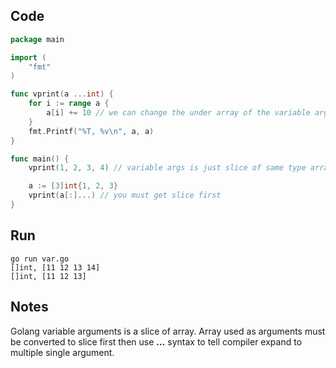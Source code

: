** Code

#+BEGIN_SRC go
package main

import (
	"fmt"
)

func vprint(a ...int) {
	for i := range a {
		a[i] += 10 // we can change the under array of the variable arg slice.
	}
	fmt.Printf("%T, %v\n", a, a)
}

func main() {
	vprint(1, 2, 3, 4) // variable args is just slice of same type array

	a := [3]int{1, 2, 3}
	vprint(a[:]...) // you must get slice first
}
#+END_SRC

** Run

#+BEGIN_SRC shell
go run var.go
[]int, [11 12 13 14]
[]int, [11 12 13]
#+END_SRC

** Notes

Golang variable arguments is a slice of array. Array used as arguments must be
converted to slice first then use *...* syntax to tell compiler expand to
multiple single argument.
